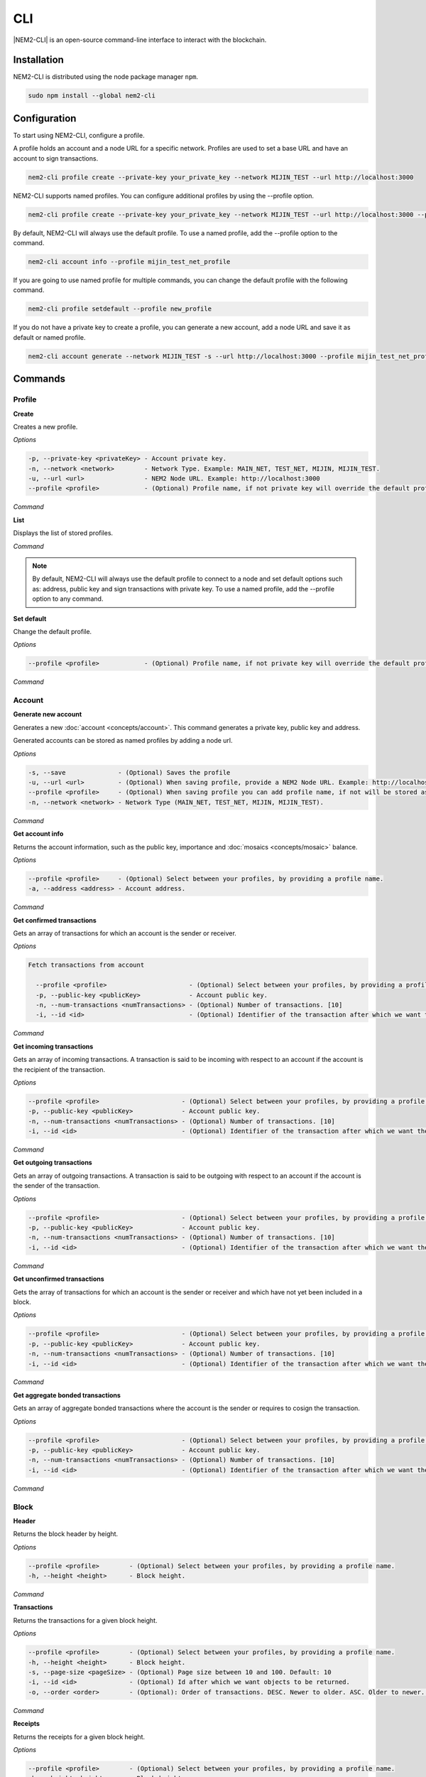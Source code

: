 ####
CLI
####

|NEM2-CLI| is an open-source command-line interface to interact with the blockchain.

************
Installation
************

NEM2-CLI is distributed using the node package manager ``npm``.

.. code-block:: bash

    sudo npm install --global nem2-cli

*************
Configuration
*************

To start using NEM2-CLI, configure a profile.

A profile holds an account and a node URL for a specific network. Profiles are used to set a base URL and have an account to sign transactions.

.. code-block:: bash

    nem2-cli profile create --private-key your_private_key --network MIJIN_TEST --url http://localhost:3000

NEM2-CLI supports named profiles. You can configure additional profiles by using the --profile option.

.. code-block:: bash

    nem2-cli profile create --private-key your_private_key --network MIJIN_TEST --url http://localhost:3000 --profile mijin_test_net_profile

By default, NEM2-CLI will always use the default profile. To use a named profile, add the --profile option to the command.

.. code-block:: bash

    nem2-cli account info --profile mijin_test_net_profile

If you are going to use named profile for multiple commands, you can change the default profile with the following command.

.. code-block:: bash

    nem2-cli profile setdefault --profile new_profile

If you do not have a private key to create a profile, you can generate a new account, add a node URL and save it as default or named profile.

.. code-block:: bash

    nem2-cli account generate --network MIJIN_TEST -s --url http://localhost:3000 --profile mijin_test_net_profile

********
Commands
********

Profile
=======

**Create**

Creates a new profile.

*Options*

.. code-block:: bash

    -p, --private-key <privateKey> - Account private key.
    -n, --network <network>        - Network Type. Example: MAIN_NET, TEST_NET, MIJIN, MIJIN_TEST.
    -u, --url <url>                - NEM2 Node URL. Example: http://localhost:3000
    --profile <profile>            - (Optional) Profile name, if not private key will override the default profile.

*Command*

.. viewsource:: resources/examples/bash/account/OpeningAnAccountWallet.sh
    :language: bash
    :start-after: #!/bin/sh

**List**

Displays the list of stored profiles.

*Command*

.. viewsource:: resources/examples/bash/account/ListingProfiles.sh
    :language: bash
    :start-after: #!/bin/sh

.. note:: By default, NEM2-CLI will always use the default profile to connect to a node and set default options such as: address, public key and sign transactions with private key. To use a named profile, add the --profile option to any command.

**Set default**

Change the default profile.

*Options*

.. code-block:: bash

    --profile <profile>            - (Optional) Profile name, if not private key will override the default profile.

*Command*

.. viewsource:: resources/examples/bash/account/SettingDefaultProfile.sh
    :language: bash
    :start-after: #!/bin/sh

Account
=======

**Generate new account**

Generates a new :doc:`account <concepts/account>`. This command generates a private key, public key and address.

Generated accounts can be stored as named profiles by adding a node url.

*Options*

.. code-block:: bash

    -s, --save              - (Optional) Saves the profile
    -u, --url <url>         - (Optional) When saving profile, provide a NEM2 Node URL. Example: http://localhost:3000
    --profile <profile>     - (Optional) When saving profile you can add profile name, if not will be stored as default.
    -n, --network <network> - Network Type (MAIN_NET, TEST_NET, MIJIN, MIJIN_TEST).

*Command*

.. viewsource:: resources/examples/bash/account/CreatingAnAccount.sh
    :language: bash
    :start-after: #!/bin/sh

**Get account info**

Returns the account information, such as the public key, importance and :doc:`mosaics <concepts/mosaic>` balance.

*Options*

.. code-block:: bash

    --profile <profile>     - (Optional) Select between your profiles, by providing a profile name.
    -a, --address <address> - Account address.

*Command*

.. viewsource:: resources/examples/bash/account/GettingAccountInformation.sh
    :language: bash
    :start-after: #!/bin/sh

**Get confirmed transactions**

Gets an array of transactions for which an account is the sender or receiver.

*Options*

.. code-block:: bash

  Fetch transactions from account

    --profile <profile>                      - (Optional) Select between your profiles, by providing a profile name.
    -p, --public-key <publicKey>             - Account public key.
    -n, --num-transactions <numTransactions> - (Optional) Number of transactions. [10]
    -i, --id <id>                            - (Optional) Identifier of the transaction after which we want the transactions to be returned.

*Command*

.. viewsource:: resources/examples/bash/account/GettingConfirmedTransactions.sh
    :language: bash
    :start-after: #!/bin/sh

**Get incoming transactions**

Gets an array of incoming transactions. A transaction is said to be incoming with respect to an account if the account is the recipient of the transaction.

*Options*

.. code-block:: bash

    --profile <profile>                      - (Optional) Select between your profiles, by providing a profile name.
    -p, --public-key <publicKey>             - Account public key.
    -n, --num-transactions <numTransactions> - (Optional) Number of transactions. [10]
    -i, --id <id>                            - (Optional) Identifier of the transaction after which we want the transactions to be returned.

*Command*

.. viewsource:: resources/examples/bash/account/GettingIncomingTransactions.sh
    :language: bash
    :start-after: #!/bin/sh

**Get outgoing transactions**

Gets an array of outgoing transactions. A transaction is said to be outgoing with respect to an account if the account is the sender of the transaction.

*Options*

.. code-block:: bash

    --profile <profile>                      - (Optional) Select between your profiles, by providing a profile name.
    -p, --public-key <publicKey>             - Account public key.
    -n, --num-transactions <numTransactions> - (Optional) Number of transactions. [10]
    -i, --id <id>                            - (Optional) Identifier of the transaction after which we want the transactions to be returned.

*Command*

.. viewsource:: resources/examples/bash/account/GettingOutgoingTransactions.sh
    :language: bash
    :start-after: #!/bin/sh

**Get unconfirmed transactions**

Gets the array of transactions for which an account is the sender or receiver and which have not yet been included in a block.

*Options*

.. code-block:: bash

    --profile <profile>                      - (Optional) Select between your profiles, by providing a profile name.
    -p, --public-key <publicKey>             - Account public key.
    -n, --num-transactions <numTransactions> - (Optional) Number of transactions. [10]
    -i, --id <id>                            - (Optional) Identifier of the transaction after which we want the transactions to be returned.

*Command*

.. viewsource:: resources/examples/bash/account/GettingUnconfirmedTransactions.sh
    :language: bash
    :start-after: #!/bin/sh

**Get aggregate bonded transactions**

Gets an array of aggregate bonded transactions where the account is the sender or requires to cosign the transaction.

*Options*

.. code-block:: bash

    --profile <profile>                      - (Optional) Select between your profiles, by providing a profile name.
    -p, --public-key <publicKey>             - Account public key.
    -n, --num-transactions <numTransactions> - (Optional) Number of transactions. [10]
    -i, --id <id>                            - (Optional) Identifier of the transaction after which we want the transactions to be returned.

*Command*

.. viewsource:: resources/examples/bash/account/GettingAggregateBondedTransactions.sh
    :language: bash
    :start-after: #!/bin/sh

Block
=====

**Header**

Returns the block header by height.

*Options*

.. code-block:: bash

    --profile <profile>        - (Optional) Select between your profiles, by providing a profile name.
    -h, --height <height>      - Block height.

*Command*

.. viewsource:: resources/examples/bash/blockchain/GettingBlockHeader.sh
    :language: bash
    :start-after: #!/bin/sh

**Transactions**

Returns the transactions for a given block height.

*Options*

.. code-block:: bash

    --profile <profile>        - (Optional) Select between your profiles, by providing a profile name.
    -h, --height <height>      - Block height.
    -s, --page-size <pageSize> - (Optional) Page size between 10 and 100. Default: 10
    -i, --id <id>              - (Optional) Id after which we want objects to be returned.
    -o, --order <order>        - (Optional): Order of transactions. DESC. Newer to older. ASC. Older to newer. Default: DESC

*Command*

.. viewsource:: resources/examples/bash/blockchain/GettingBlockTransactions.sh
    :language: bash
    :start-after: #!/bin/sh

**Receipts**

Returns the receipts for a given block height.

*Options*

.. code-block:: bash

    --profile <profile>        - (Optional) Select between your profiles, by providing a profile name.
    -h, --height <height>      - Block height.

*Command*

.. viewsource:: resources/examples/bash/blockchain/GettingBlockReceipts.sh
    :language: bash
    :start-after: #!/bin/sh

Chain
=====

**Chain height**

Returns the current height of the block chain.

*Options*

.. code-block:: bash

    --profile <profile>                      - (Optional) Select between your profiles, by providing a profile name.

*Command*

.. viewsource:: resources/examples/bash/blockchain/GettingBlockchainHeight.sh
    :language: bash
    :start-after: #!/bin/sh

**Chain score**

Gets the current score of the block chain. The higher the score, the better the chain. During synchronization, nodes try to get the best block chain in the network.

*Options*

.. code-block:: bash

    --profile <profile>  - (Optional) Select between your profiles, by providing a profile name.

*Command*

.. viewsource:: resources/examples/bash/blockchain/GettingChainScore.sh
    :language: bash
    :start-after: #!/bin/sh

Diagnostic
==========

**Server info**

Returns the REST server components versions.

*Options*

.. code-block:: bash

    --profile <profile>  - (Optional) Select between your profiles, by providing a profile name.

*Command*

.. viewsource:: resources/examples/bash/monitor/GettingServerInfo.sh
    :language: bash
    :start-after: #!/bin/sh

**Storage**

Returns diagnostic information about the node storage.

*Options*

.. code-block:: bash

    --profile <profile>  - (Optional) Select between your profiles, by providing a profile name.

*Command*

.. viewsource:: resources/examples/bash/monitor/GettingServerStorage.sh
    :language: bash
    :start-after: #!/bin/sh

Metadata
========

**Account**

Returns :doc:`metadata <concepts/metadata>` entries from an account.

*Options*

.. code-block:: bash

    --profile <profile>     - (Optional) Select between your profiles, by providing a profile name.
    -a, --address <address> - Account address.

*Command*

.. viewsource:: resources/examples/bash/metadata/GettingMetadataEntriesAccount.sh
    :language: bash
    :start-after: #!/bin/sh

**Mosaic**

Returns :doc:`metadata <concepts/metadata>` entries from a mosaic.

*Options*

.. code-block:: bash

    --profile <profile>        - (Optional) Select between your profiles, by providing a profile name.
    -m, --mosaic-id <mosaicId> - Mosaic id in hexadecimal format.

*Command*

.. viewsource:: resources/examples/bash/metadata/GettingMetadataEntriesMosaic.sh
    :language: bash
    :start-after: #!/bin/sh


**Namespace**

Returns :doc:`metadata <concepts/metadata>` entries from a namespace.

*Options*

.. code-block:: bash

    --profile <profile>                  - (Optional) Select between your profiles, by providing a profile name.
    -n, --namespace-name <namespaceName> - Namespace name.

*Command*

.. viewsource:: resources/examples/bash/metadata/GettingMetadataEntriesNamespace.sh
    :language: bash
    :start-after: #!/bin/sh

Monitor
=======

The NEM2 command line interface has a set of monitoring commands to track events in the NEM blockchain.


**Block**

Monitors new confirmed :doc:`blocks <concepts/block>` harvested on the blockchain.

*Options*

.. code-block:: bash

    --profile <profile> - (Optional) Select between your profiles, by providing a profile name.

*Command*

.. viewsource:: resources/examples/bash/monitor/MonitoringNewBlocks.sh
    :language: bash
    :start-after: #!/bin/sh

**Confirmed transactions**

Monitors new confirmed :doc:`transactions <concepts/transaction>` signed or received by an :doc:`account <concepts/account>`.

*Options*

.. code-block:: bash

    --profile <profile>     - (Optional) Select between your profiles, by providing a profile name.
    -a, --address <address> - Account address.

*Command*

.. viewsource:: resources/examples/bash/monitor/MonitoringTransactionConfirmed.sh
    :language: bash
    :start-after: #!/bin/sh

**Unconfirmed transactions**

Monitors new unconfirmed :doc:`transactions <concepts/transaction>` signed or received by an :doc:`account <concepts/account>`.

*Options*

.. code-block:: bash

    --profile <profile>     - (Optional) Select between your profiles, by providing a profile name.
    -a, --address <address> - Account address.

*Command*

.. viewsource:: resources/examples/bash/monitor/MonitoringTransactionUnconfirmed.sh
    :language: bash
    :start-after: #!/bin/sh

**Aggregate bonded transactions**

Monitors new :ref:`aggregate transactions <aggregate-transaction>` with missing signatures added to an :doc:`account <concepts/account>`.

*Options*

.. code-block:: bash

    --profile <profile>     - (Optional) Select between your profiles, by providing a profile name.
    -a, --address <address> - Account address.

*Command*

.. viewsource:: resources/examples/bash/monitor/MonitoringTransactionAggregateBonded.sh
    :language: bash
    :start-after: #!/bin/sh

**Transaction status**

Monitors :doc:`account <concepts/account>` validation errors.

*Options*

.. code-block:: bash

    --profile <profile>     - (Optional) Select between your profiles, by providing a profile name.
    -a, --address <address> - Account address.

*Command*

.. viewsource:: resources/examples/bash/monitor/MonitoringTransactionStatusError.sh
    :language: bash
    :start-after: #!/bin/sh

Mosaic
======

**Info**

Gets information from a :doc:`mosaic <concepts/mosaic>`.

*Options*

.. code-block:: bash

    --profile <profile>            - (Optional) Select between your profiles, by providing a profile name.
    -m, --mosaic-id <mosaicId>     - Mosaic id in hexadecimal format.

*Command*

.. viewsource:: resources/examples/bash/mosaic/GettingMosaicInformation.sh
    :language: bash
    :start-after: #!/bin/sh

Namespace
=========

**Info**

Gets information from a :doc:`namespace <concepts/namespace>`.

*Options*

.. code-block:: bash

    --profile <profile> - (Optional) Select between your profiles, by providing a profile name.
    -n, --name <name>   - Namespace name.
    -h, --hex <hex>     - Namespace id in hexadecimal.

*Command*

.. viewsource:: resources/examples/bash/namespace/GettingNamespaceInformation.sh
    :language: bash
    :start-after: #!/bin/sh

**Owned**

Gets all the :doc:`namespaces <concepts/namespace>` owned by an account.

*Options*

.. code-block:: bash

    --profile <profile>     - (Optional) Select between your profiles, by providing a profile name.
    -n, --name <name>       - Namespace name.
    -h, --hex <hex>         - Namespace id in hexadecimal.
    -a, --address <address> - Address

*Command*

.. viewsource:: resources/examples/bash/namespace/GettingNamespacesOwned.sh
    :language: bash
    :start-after: #!/bin/sh

**Alias**

Get mosaicId or address behind an namespace.

*Options*

.. code-block:: bash

    --profile <profile> - (Optional) Select between your profiles, by providing a profile name.
    -n, --name <name>   - Namespace name.

*Command*

.. viewsource:: resources/examples/bash/namespace/GettingAliasResolution.sh
    :language: bash
    :start-after: #!/bin/sh

Transaction
===========

Transactions are signed with the profiles configured with ``nem2-cli profile create``.

**Transaction info**

Returns transaction information given a hash.

*Options*

.. code-block:: bash

    --profile <profile> - (Optional) Select between your profiles, by providing a profile name.
    -h, --hash <hash>   - Transaction hash.

*Command*

.. viewsource:: resources/examples/bash/monitor/GettingTransactionInfo.sh
    :language: bash
    :start-after: #!/bin/sh

**Transaction Status**

Gets the confirmation status of a transaction.

*Options*

.. code-block:: bash

    --profile <profile> - (Optional) Select between your profiles, by providing a profile name.
    -h, --hash <hash>   - Transaction hash.

*Command*

.. viewsource:: resources/examples/bash/monitor/GettingTransactionStatus.sh
    :language: bash
    :start-after: #!/bin/sh

**AccountLinkTransaction**

Delegates the account importance to a :ref:`proxy account <account-link-transaction>`.

*Options*

.. code-block:: bash

    --profile <profile>          - (Optional) Select between your profiles, by providing a profile name.
    -f, --max-fee <maxFee>       - Maximum fee (absolute amount).
    -p, --public-key <publicKey> - Remote account public key.
    -a, --action <action>        - Alias action (1: Link, 0: Unlink).

*Command*

.. viewsource:: resources/examples/bash/harvesting/DelegatingAccountImportanceToProxyAccount.sh
    :language: bash
    :start-after: #!/bin/sh

**CosignatureTransaction**

Cosigns and announces an :ref:`AggregateBondedTransaction <aggregate-transaction>`.

*Options*

.. code-block:: bash

    -h, --hash <hash>       - AggregateBondedTransaction hash to be signed.

*Command*

.. viewsource:: resources/examples/bash/aggregate/CosigningAggregateBondedTransactions.sh
    :language: bash
    :start-after: #!/bin/sh

**MosaicDefinitionTransaction**

Creates a new :doc:`mosaic <concepts/mosaic>`.

*Options*

.. code-block:: bash

    --profile <profile>               - (Optional) Select between your profiles, by providing a profile name.
    -f, --max-fee <maxFee>            - Maximum fee (absolute amount).
    -a, --amount <amount>             - Initial supply of mosaics.
    -t, --transferable                - (Optional)  Mosaic transferable.
    -s, --supply-mutable              - (Optional)  Mosaic supply mutable.
    -r, --restrictable                - (Optional) Mosaic restrictable.
    -d, --divisibility <divisibility> - Mosaic divisibility, from 0 to 6.
    -u, --duration <duration>         - Mosaic duration in amount of blocks.
    -n, --non-expiring                - (Optional) Mosaic non-expiring.

*Command*

.. viewsource:: resources/examples/bash/mosaic/CreatingAMosaic.sh
    :language: bash
    :start-after: #!/bin/sh

**MosaicSupplyChangeTransaction**

Changes a mosaic :doc:`mosaic <concepts/mosaic>`.

*Options*

.. code-block:: bash

    --profile <profile>        - (Optional) Select between your profiles, by providing a profile name.
    -f, --max-fee <maxFee>     - Maximum fee (absolute amount).
    -a, --action <action>      - Mosaic supply change action (1: Increase, 0: Decrease).
    -m, --mosaic-id <mosaicId> - Mosaic id in hexadecimal format.
    -d, --delta <delta>        - Atomic amount of supply change.

*Command*

.. viewsource:: resources/examples/bash/mosaic/ModifyingMosaicSupply.sh
    :language: bash
    :start-after: #!/bin/sh

**NamespaceRegistrationTransaction**

Registers a :doc:`namespace <concepts/namespace>`.

*Options*

.. code-block:: bash

    --profile <profile>            - (Optional) Select between your profiles, by providing a profile name.
    -f, --max-fee <maxFee>         - Maximum fee (absolute amount).
    -n, --name <name>              - Namespace name.
    -r, --rootnamespace            - Root namespace.
    -s, --subnamespace             - Sub namespace.
    -d, --duration <duration>      - Duration (use it with --rootnamespace).
    -p, --parent-name <parentName> - Parent namespace name (use it with --subnamespace).

*Command*

Register a root namespace:

.. viewsource:: resources/examples/bash/namespace/RegisteringANamespace.sh
    :language: bash
    :start-after: #!/bin/sh

Register a subnamespace:

.. viewsource:: resources/examples/bash/namespace/RegisteringASubnamespace.sh
    :language: bash
    :start-after: #!/bin/sh

**AddressAliasTransaction**

Links a namespace to an :doc:`address <concepts/account>`.

*Options*

.. code-block:: bash

    --profile <profile>         - (Optional) Select between your profiles, by providing a profile name.
    -f, --max-fee <maxFee>      - Maximum fee (absolute amount).
    -a, --action <action>       - Alias action (1: Link, 0: Unlink).
    -a, --address <address>     - Account address.
    -n, --namespace <namespace> - Namespace name.

*Command*

.. viewsource:: resources/examples/bash/namespace/LinkNamespaceAddress.sh
    :language: bash
    :start-after: #!/bin/sh

**MosaicAliasTransaction**

Links a namespace to a :doc:`mosaic <concepts/mosaic>`.

*Options*

.. code-block:: bash

    --profile <profile>         - (Optional) Select between your profiles, by providing a profile name.
    -f, --max-fee <maxFee>      - Maximum fee (absolute amount).
    -a, --action <action>       - Alias action (1: Link, 0: Unlink).
    -m, --mosaic-id <mosaicId>  - Mosaic id in in hexadecimal format.
    -n, --namespace <namespace> - Namespace name.

*Command*

.. viewsource:: resources/examples/bash/namespace/LinkNamespaceMosaic.sh
    :language: bash
    :start-after: #!/bin/sh

**MultisigModificationAccountTransaction**

Create or modify a :doc:`multisig account <concepts/multisig-account>`.

.. note:: The command only supports to add or remove one account as a cosignatory at a time.

*Options*

.. code-block:: bash

    --profile <profile>                                          - (Optional) Select between your profiles, by providing a profile name.
    -f, --max-fee <maxFee>                                       - Maximum fee you want to pay to announce the transaction.
    -F, --max-fee-hash-lock <maxFeeHashLock>                     - Maximum fee you want to pay to announce the hash lock transaction.
    -D, --duration <duration>                                    - Hash lock duration expressed in blocks. [480]
    -L, --amount <amount>                                        - Amounts of mosaics to lock. [10]
    -R, --min-removal-delta <minRemovalDelta>                    - (Optional) Number of signatures needed to remove a cosignatory.  [0]
    -A, --min-approval-delta <minApprovalDelta>                  - (Optional) Number of signatures needed to approve a transaction. [0]
    -a, --action <action>                                        - Modification Action (1: Add, 0: Remove).
    -p, --cosignatory-public-key <cosignatoryPublicKey>          - Cosignatory account public key.
    -m, --multisig-account-public-key <multisigAccountPublicKey> - Multisig account public key.

*Command*

.. viewsource:: resources/examples/bash/multisig/ModifyingAMultisigAccount.sh
    :language: bash
    :start-after: #!/bin/sh

**SecretLockTransaction**

Announces a :doc:`SecretLockTransaction <concepts/cross-chain-swaps>`.

*Options*

.. code-block:: bash

    --profile <profile>                        - (Optional) Select between your profiles, by providing a profile name.
    -f, --max-fee <maxFee>                     - Maximum fee (absolute amount).
    -m, --mosaic-id <mosaicId>                 - Locked mosaic identifier.
    -a, --amount <amount>                      - Amount of mosaic units to lock.
    -d, --duration <duration>                  - Number of blocks for which a lock should be valid. Duration is allowed to lie up to 30 days. If reached, the mosaics will be returned to the initiator.
    -s, --secret <secret>                      - Proof hashed in hexadecimal format.
    -H, --hash-algorithm <hashAlgorithm>       - Algorithm used to hash the proof (0: Op_Sha3_256, 1: Op_Keccak_256, 2: Op_Hash_160, 3: Op_Hash_256).
    -r, --recipient-address <recipientAddress> - Address that receives the funds once unlocked.

*Command*

.. viewsource:: resources/examples/bash/secretlock/AnnouncingASecretLockTransaction.sh
    :language: bash
    :start-after: #!/bin/sh

**SecretProofTransaction**

Announces a :doc:`SecretProofTransaction <concepts/cross-chain-swaps>`.

*Options*

.. code-block:: bash

    --profile <profile>                        - (Optional) Select between your profiles, by providing a profile name.
    -f, --max-fee <maxFee>                     - Maximum fee (absolute amount).
    -s, --secret <secret>                      - Proof hashed in hexadecimal.
    -p, --proof <proof>                        - Original random set of bytes in hexadecimal.
    -H, --hash-algorithm <hashAlgorithm>       - Algorithm used to hash the proof (0: Op_Sha3_256, 1: Op_Keccak_256, 2: Op_Hash_160, 3: Op_Hash_256).
    -r, --recipient-address <recipientAddress> - Address that receives the funds once unlocked.

*Command*

.. viewsource:: resources/examples/bash/secretlock/AnnouncingASecretProofTransaction.sh
    :language: bash
    :start-after: #!/bin/sh

**AccountAddressRestrictionTransaction**

:doc:`Allow or block <concepts/account-restriction>` incoming and outgoing transactions for a given a set of addresses.

*Options*

.. code-block:: bash

    --profile <profile>                                - (Optional) Select between your profiles, by providing a profile name.
    -f, --max-fee <maxFee>                             - Maximum fee (absolute amount).
    -t, --restriction-type <restrictionFlag>           - Restriction flag (allow, block).
    -d, --restriction-direction <restrictionDirection> - Restriction direction (incoming, outgoing).
    -a, --modification-action <modificationAction>     - Modification action. (1: Add, 0: Remove).
    -v, --value <value>                                - Address to allow / block.

*Command*

.. viewsource:: resources/examples/bash/restriction/AnnouncingAccountAddressRestrictionTransaction.sh
    :language: bash
    :start-after: #!/bin/sh

**AccountMosaicRestrictionTransaction**

:doc:`Allow or block <concepts/account-restriction>` incoming transactions containing a given set of mosaics.

*Options*

.. code-block:: bash

    --profile <profile>                                - (Optional) Select between your profiles, by providing a profile name.
    -f, --max-fee <maxFee>                             - Maximum fee (absolute amount).
    -t, --restriction-type <restrictionFlag>           - Restriction flag (allow, block).
    -a, --modification-action <modificationAction>     - Modification action. (1: Add, 0: Remove).
    -v, --value <value>                                - Mosaic to allow / block.

*Command*

.. viewsource:: resources/examples/bash/restriction/AnnouncingAccountMosaicRestrictionTransaction.sh
    :language: bash
    :start-after: #!/bin/sh

**AccountOperationRestrictionTransaction**

:doc:`Allow or block <concepts/account-restriction>` outgoing transactions by transaction type.

*Options*

.. code-block:: bash

    --profile <profile>                                - (Optional) Select between your profiles, by providing a profile name.
    -f, --max-fee <maxFee>                             - Maximum fee (absolute amount).
    -t, --restriction-flag <restrictionFlag>           - Restriction flag (allow, block).
    -a, --modification-action <modificationAction>     - Modification action. (1: Add, 0: Remove).
    -v, --value <value>                                - Transaction type formatted as hex.

*Command*

.. viewsource:: resources/examples/bash/restriction/AnnouncingAccountOperationRestrictionTransaction.sh
    :language: bash
    :start-after: #!/bin/sh

**TransferTransaction**

Announces a :ref:`TransferTransaction <transfer-transaction>` to an account exchanging value and/or data. For this transaction provide recipient, message and :doc:`mosaics <concepts/mosaic>`.

You can send ``multiple mosaics`` splitting them with a comma, e.g: @cat.currency::10000000,7cdf3b117a3c40cc::10. The ``mosaic amount`` after :: is in ``absolute value`` so 1 @cat.currency is 1000000 (divisibility 6).

*Options*

.. code-block:: bash

    --profile <profile>         - (Optional) Select between your profiles, by providing a profile name.
    -f, --max-fee <maxFee>      - Maximum fee (absolute amount).
    -r, --recipient <recipient> - Recipient address or @alias.
    -m, --message <message>     - Transaction message.
    -c, --mosaics <mosaics>     - Mosaic to transfer in the format (mosaicId(hex)|@aliasName)::absoluteAmount. Add multiple mosaics with commas.
    -e, --encrypted             - (Optional) Send an encrypted message. If you set this value, you should set the value of 'recipientPublicKey' as well).
    -p, --recipient-public-key <recipientPublicKey> - (Optional) The recipient public key in an encrypted message.
    -d, --persistent-harvesting-delegation - (Optional) Start persistent harvesting delegation.

*Command*

.. viewsource:: resources/examples/bash/transfer/SendingATransferTransaction.sh
    :language: bash
    :start-after: #!/bin/sh

Restriction
===========

**Get account restrictions**

Returns the account restrictions attached to an address.

*Options*

.. code-block:: bash

    --profile <profile>     - (Optional) Select between your profiles, by providing a profile name.
    -a, --address <address> - Account address

*Command*

.. viewsource:: resources/examples/bash/restriction/GettingAccountRestrictions.sh
    :language: bash
    :start-after: #!/bin/sh

**Get mosaic global restrictions**

Returns the :ref:`global restrictions <mosaic-global-restriction-transaction>` assigned to a mosaic.

*Options*

.. code-block:: bash

    --profile <profile>        - (Optional) Select between your profiles, by providing a profile name.
    -m, --mosaic-id <mosaicId> - Mosaic id in hexadecimal format.

*Command*

.. viewsource:: resources/examples/bash/restriction/GettingMosaicGlobalRestrictions.sh
    :language: bash
    :start-after: #!/bin/sh

**Get mosaic address restrictions**

Returns the :ref:`mosaic address restrictions <mosaic-address-restriction-transaction>` assigned to an address.

*Options*

.. code-block:: bash

    --profile <profile>        - (Optional) Select between your profiles, by providing a profile name.
    -m, --mosaic-id <mosaicId> - Mosaic id in hexadecimal format.
    -a, --address <address>    - Account address.

*Command*

.. viewsource:: resources/examples/bash/restriction/GettingMosaicAddressRestrictions.sh
    :language: bash
    :start-after: #!/bin/sh

.. |nem2-cli| raw:: html

   <a href="https://github.com/nemtech/nem2-cli" target="_blank">NEM2-CLI</a>


